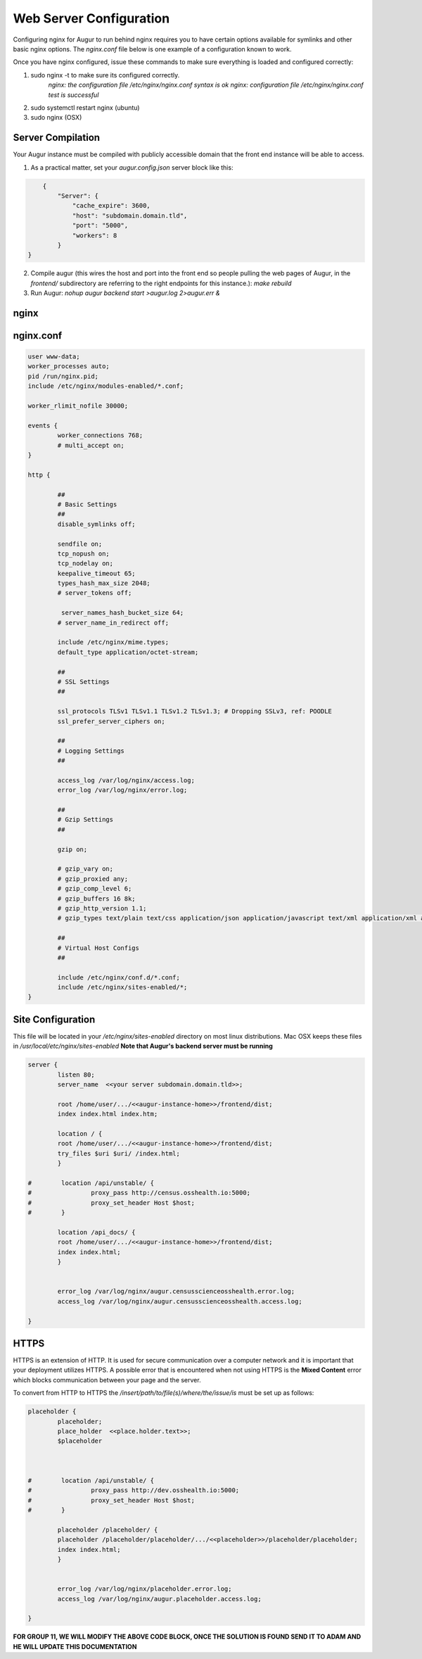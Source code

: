 Web Server Configuration
------------------------

Configuring nginx for Augur to run behind nginx requires you to have certain options available for symlinks and other basic nginx options. The `nginx.conf` file below is one example of a configuration known to work.

Once you have nginx configured, issue these commands to make sure everything is loaded and configured correctly:

1. sudo nginx -t to make sure its configured correctly.
	`nginx: the configuration file /etc/nginx/nginx.conf syntax is ok`
	`nginx: configuration file /etc/nginx/nginx.conf test is successful`
2. sudo systemctl restart nginx (ubuntu)
3. sudo nginx (OSX)

------------------
Server Compilation
------------------

Your Augur instance must be compiled with publicly accessible domain that the front end instance will be able to access.

1. As a practical matter, set your `augur.config.json` server block like this:

.. code-block:: json

	{
	    "Server": {
	        "cache_expire": 3600,
	        "host": "subdomain.domain.tld",
	        "port": "5000",
	        "workers": 8
	    }
    }

2.   Compile augur (this wires the host and port into the front end so people pulling the web pages of Augur, in the `frontend/` subdirectory are referring to the right endpoints for this instance.): `make rebuild`
3.   Run Augur: `nohup augur backend start >augur.log 2>augur.err &`


------------------
nginx
------------------

------------------
nginx.conf
------------------

.. code-block::

	user www-data;
	worker_processes auto;
	pid /run/nginx.pid;
	include /etc/nginx/modules-enabled/*.conf;

	worker_rlimit_nofile 30000;

	events {
		worker_connections 768;
		# multi_accept on;
	}

	http {

		##
		# Basic Settings
		##
		disable_symlinks off;

		sendfile on;
		tcp_nopush on;
		tcp_nodelay on;
		keepalive_timeout 65;
		types_hash_max_size 2048;
		# server_tokens off;

		 server_names_hash_bucket_size 64;
		# server_name_in_redirect off;

		include /etc/nginx/mime.types;
		default_type application/octet-stream;

		##
		# SSL Settings
		##

		ssl_protocols TLSv1 TLSv1.1 TLSv1.2 TLSv1.3; # Dropping SSLv3, ref: POODLE
		ssl_prefer_server_ciphers on;

		##
		# Logging Settings
		##

		access_log /var/log/nginx/access.log;
		error_log /var/log/nginx/error.log;

		##
		# Gzip Settings
		##

		gzip on;

		# gzip_vary on;
		# gzip_proxied any;
		# gzip_comp_level 6;
		# gzip_buffers 16 8k;
		# gzip_http_version 1.1;
		# gzip_types text/plain text/css application/json application/javascript text/xml application/xml application/xml+rss text/javascript;

		##
		# Virtual Host Configs
		##

		include /etc/nginx/conf.d/*.conf;
		include /etc/nginx/sites-enabled/*;
	}

--------------------
Site Configuration
--------------------

This file will be located in your `/etc/nginx/sites-enabled` directory on most linux distributions.  Mac OSX keeps these files in `/usr/local/etc/nginx/sites-enabled` **Note that Augur's backend server must be running**

.. code-block::

		server {
		        listen 80;
		        server_name  <<your server subdomain.domain.tld>>;

		        root /home/user/.../<<augur-instance-home>>/frontend/dist;
		        index index.html index.htm;

		        location / {
		        root /home/user/.../<<augur-instance-home>>/frontend/dist;
		        try_files $uri $uri/ /index.html;
		        }

		#        location /api/unstable/ {
		#                proxy_pass http://census.osshealth.io:5000;
		#                proxy_set_header Host $host;
		#        }

		        location /api_docs/ {
		        root /home/user/.../<<augur-instance-home>>/frontend/dist;
		        index index.html;
		        }


		        error_log /var/log/nginx/augur.censusscienceosshealth.error.log;
		        access_log /var/log/nginx/augur.censusscienceosshealth.access.log;

		}
		
--------------------
HTTPS
--------------------

HTTPS is an extension of HTTP. It is used for secure communication over a computer network and it is important that your deployment utilizes HTTPS. 
A possible error that is encountered when not using HTTPS is the **Mixed Content** error which blocks communication between your page and the server.

To convert from HTTP to HTTPS the `/insert/path/to/file(s)/where/the/issue/is` must be set up as follows:

.. code-block::

		placeholder {
		        placeholder;
		        place_holder  <<place.holder.text>>;
			$placeholder



		#        location /api/unstable/ {
		#                proxy_pass http://dev.osshealth.io:5000;
		#                proxy_set_header Host $host;
		#        }

		        placeholder /placeholder/ {
		        placeholder /placeholder/placeholder/.../<<placeholder>>/placeholder/placeholder;
		        index index.html;
		        }


		        error_log /var/log/nginx/placeholder.error.log;
		        access_log /var/log/nginx/augur.placeholder.access.log;

		}


**FOR GROUP 11, WE WILL MODIFY THE ABOVE CODE BLOCK, ONCE THE SOLUTION IS FOUND SEND IT TO ADAM AND HE WILL UPDATE THIS DOCUMENTATION**		
